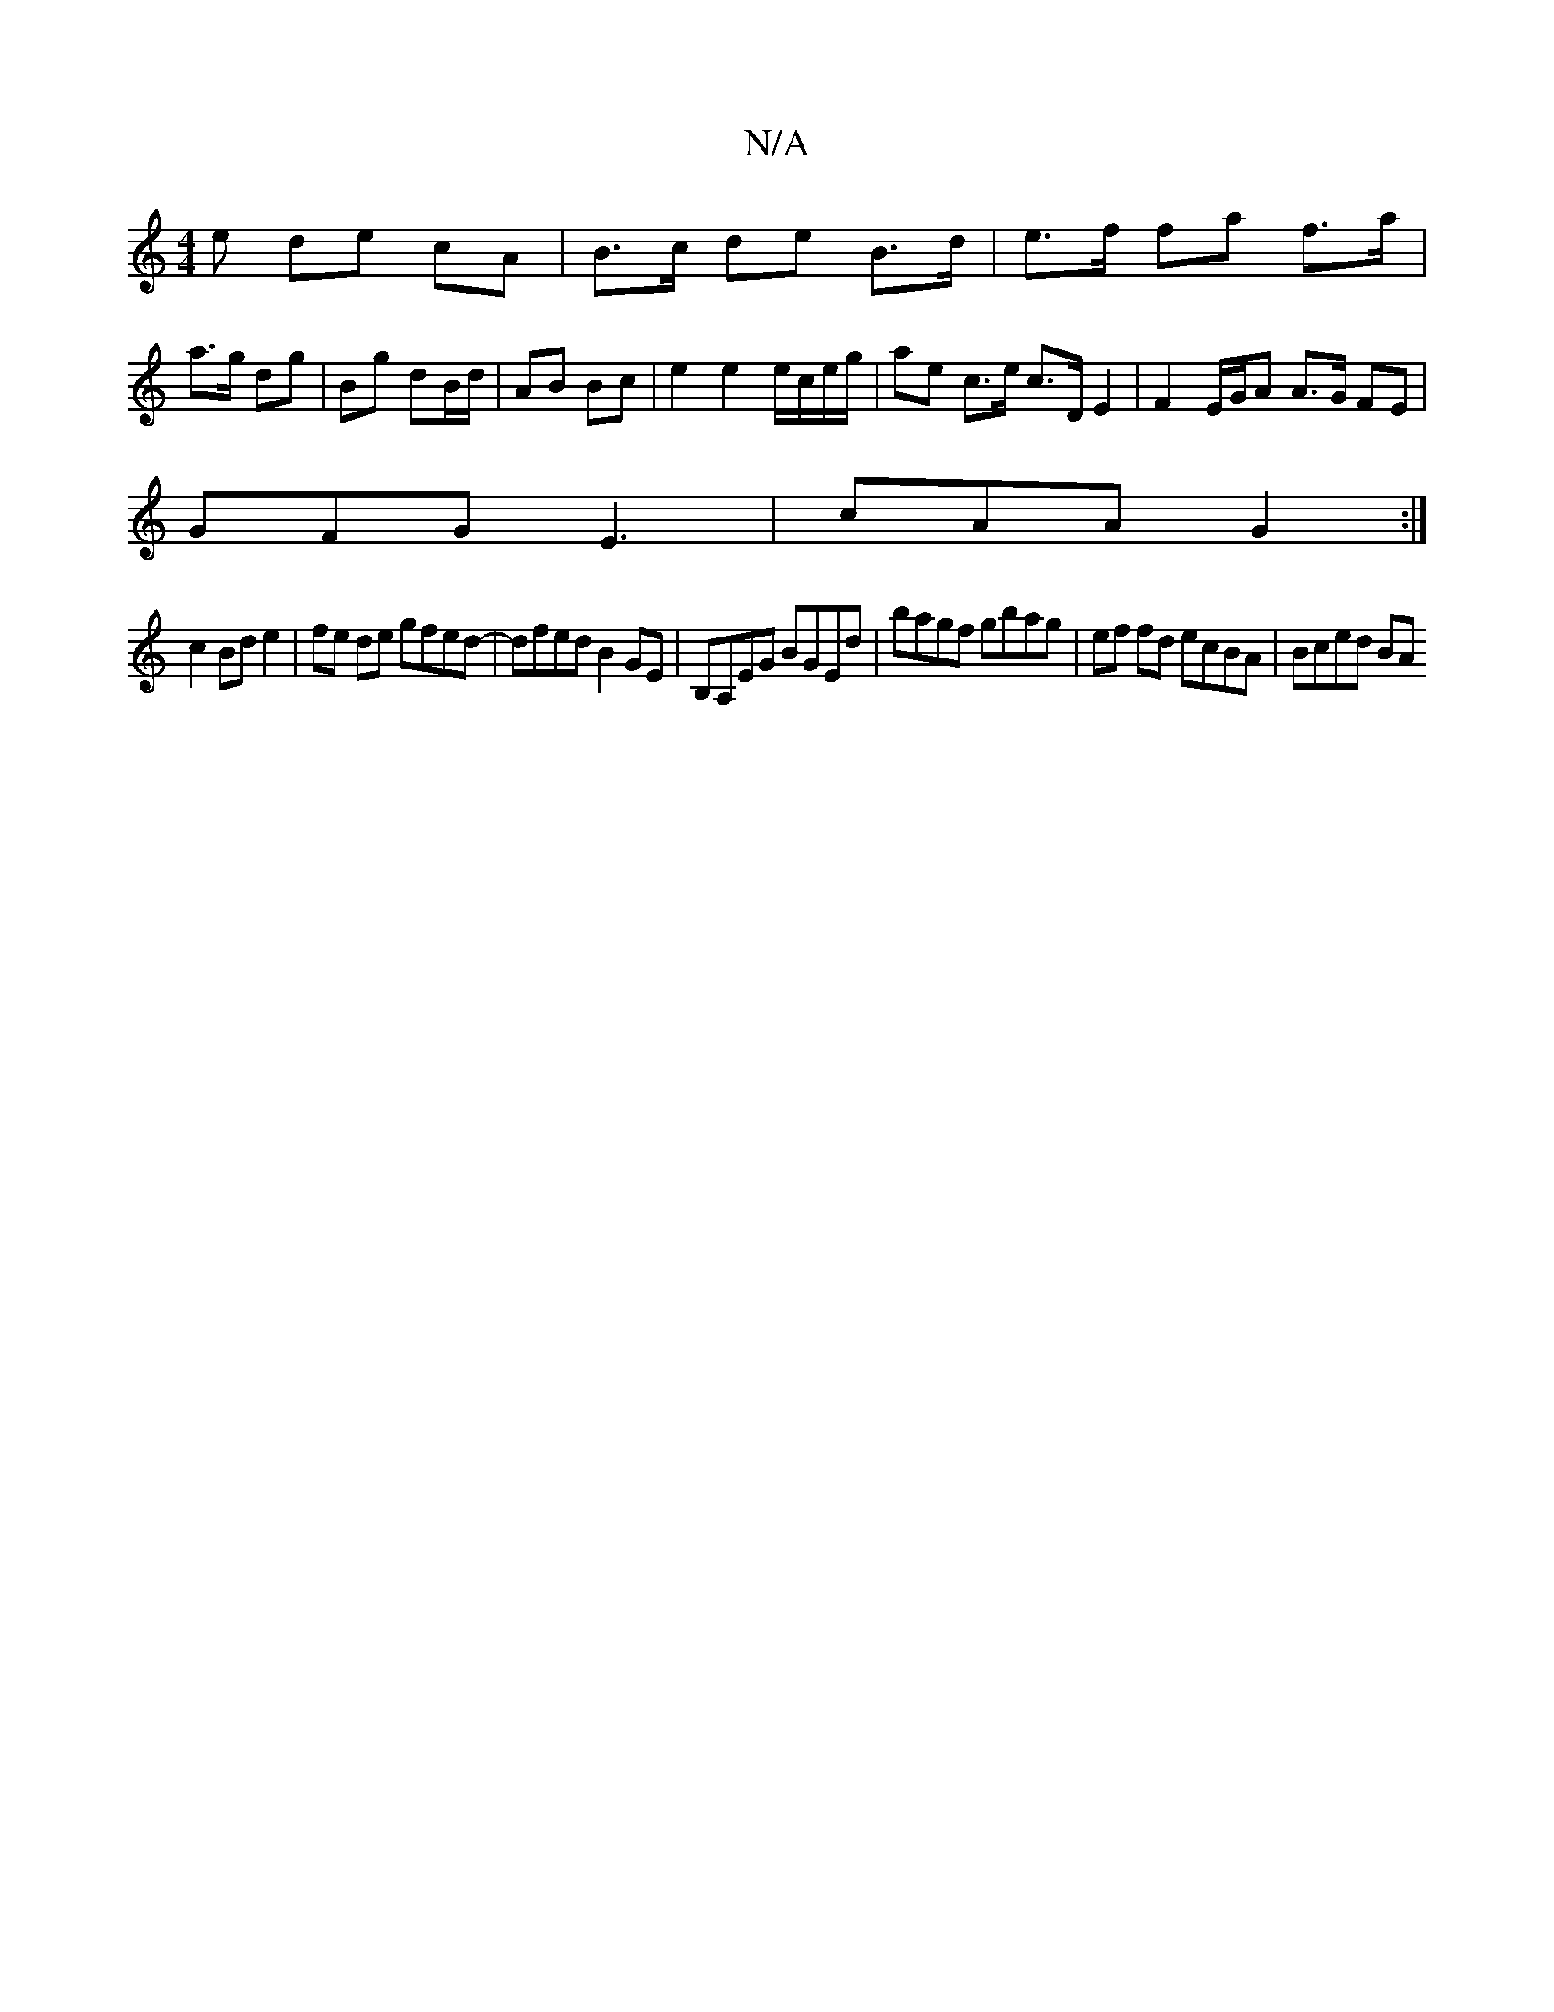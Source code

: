 X:1
T:N/A
M:4/4
R:N/A
K:Cmajor
e de cA | B>c de B>d |e>f fa f>a |
a>g dg | Bg dB/d/ | AB Bc | e2 e2 e/c/e/g/ | ae c>e c>D E2 | F2 E/G/A A>G FE|
GFG E3|cAA G2:|
c2 Bd e2|fe de gfed-|dfed B2GE|B,A,EG BGEd|bagf gbag|ef fd ecBA|Bced BA